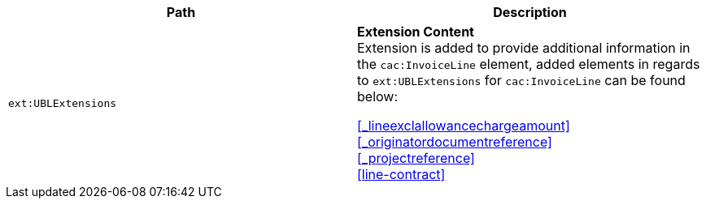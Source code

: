 |===
|Path |Description

|`ext:UBLExtensions`
|**Extension Content** +
Extension is added to provide additional information in the `cac:InvoiceLine` element, added elements in regards to `ext:UBLExtensions` for `cac:InvoiceLine` can be found below: +

<<_lineexclallowancechargeamount>> +
<<_originatordocumentreference>> +
<<_projectreference>> +
<<line-contract>>

|===
